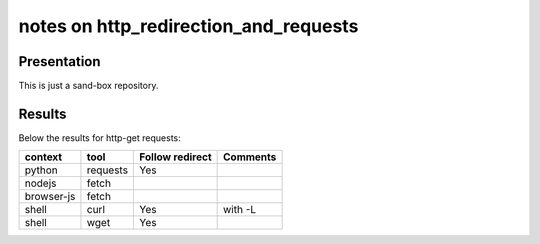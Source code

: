 ======================================
notes on http_redirection_and_requests
======================================


Presentation
============

This is just a sand-box repository.


Results
=======

Below the results for http-get requests:

===========   ================      ================    ===============
context       tool                  Follow redirect     Comments
===========   ================      ================    ===============
python        requests              Yes
nodejs        fetch
browser-js    fetch
shell         curl                  Yes                 with -L
shell         wget                  Yes
===========   ================      ================    ===============

